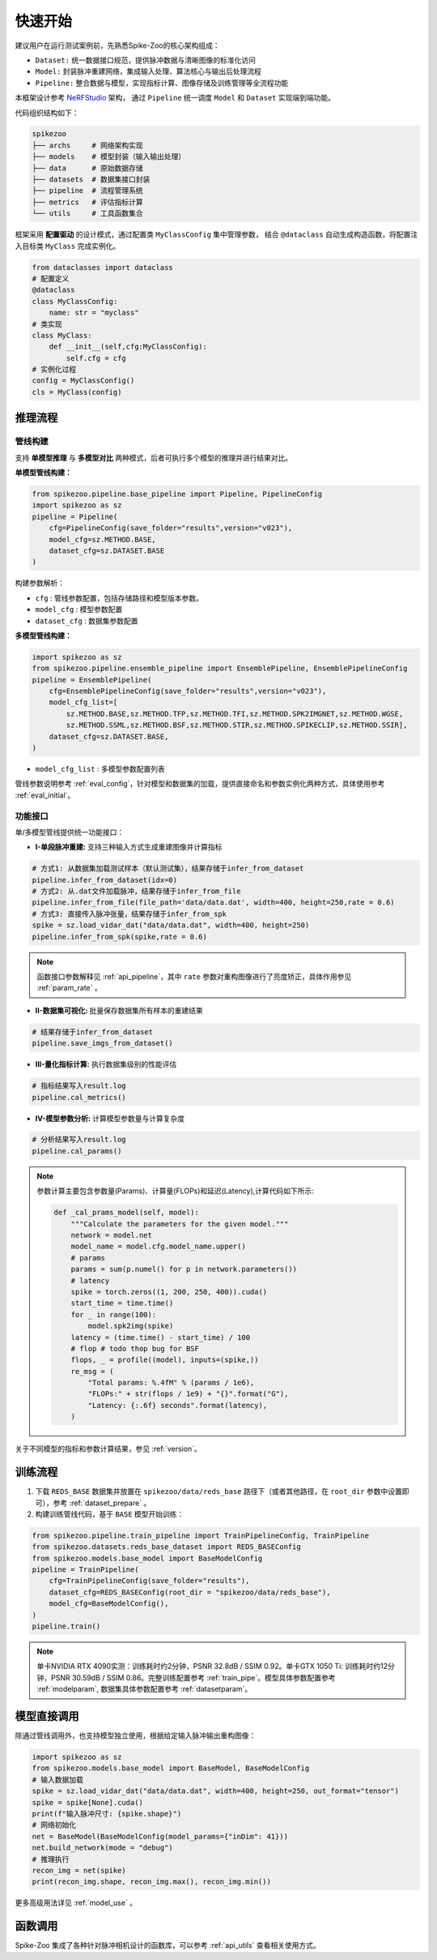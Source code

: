 快速开始
=======================
建议用户在运行测试案例前，先熟悉Spike-Zoo的核心架构组成：

- ``Dataset:`` 统一数据接口规范，提供脉冲数据与清晰图像的标准化访问
- ``Model:`` 封装脉冲重建网络，集成输入处理、算法核心与输出后处理流程
- ``Pipeline:`` 整合数据与模型，实现指标计算、图像存储及训练管理等全流程功能

本框架设计参考 `NeRFStudio <https://docs.nerf.studio/index.html>`_ 架构，
通过 ``Pipeline`` 统一调度 ``Model`` 和 ``Dataset`` 实现端到端功能。


.. raw:: html

   <div style="text-align: center;">
   
.. image:: imgs/pipeline.png
   :width: 450px

.. raw:: html

   </div>

代码组织结构如下：

.. code-block:: bash

    spikezoo
    ├── archs     # 网络架构实现
    ├── models    # 模型封装（输入输出处理）
    ├── data      # 原始数据存储
    ├── datasets  # 数据集接口封装
    ├── pipeline  # 流程管理系统
    ├── metrics   # 评估指标计算
    └── utils     # 工具函数集合

框架采用 **配置驱动** 的设计模式，通过配置类 ``MyClassConfig`` 集中管理参数，
结合 ``@dataclass`` 自动生成构造函数，将配置注入目标类 ``MyClass`` 完成实例化。

.. code-block:: python

    from dataclasses import dataclass
    # 配置定义
    @dataclass
    class MyClassConfig:
        name: str = "myclass"
    # 类实现
    class MyClass:
        def __init__(self,cfg:MyClassConfig):
            self.cfg = cfg
    # 实例化过程
    config = MyClassConfig()
    cls = MyClass(config)

推理流程
----------------
管线构建
^^^^^^^^^^^

支持 **单模型推理** 与 **多模型对比** 两种模式，后者可执行多个模型的推理并进行结果对比。

**单模型管线构建：**

.. code-block:: python

    from spikezoo.pipeline.base_pipeline import Pipeline, PipelineConfig
    import spikezoo as sz
    pipeline = Pipeline(
        cfg=PipelineConfig(save_folder="results",version="v023"),
        model_cfg=sz.METHOD.BASE,
        dataset_cfg=sz.DATASET.BASE 
    )

构建参数解析：

- ``cfg`` : 管线参数配置，包括存储路径和模型版本参数。
- ``model_cfg`` : 模型参数配置
- ``dataset_cfg`` : 数据集参数配置

**多模型管线构建：**

.. code-block:: python

    import spikezoo as sz
    from spikezoo.pipeline.ensemble_pipeline import EnsemblePipeline, EnsemblePipelineConfig
    pipeline = EnsemblePipeline(
        cfg=EnsemblePipelineConfig(save_folder="results",version="v023"),
        model_cfg_list=[
            sz.METHOD.BASE,sz.METHOD.TFP,sz.METHOD.TFI,sz.METHOD.SPK2IMGNET,sz.METHOD.WGSE,
            sz.METHOD.SSML,sz.METHOD.BSF,sz.METHOD.STIR,sz.METHOD.SPIKECLIP,sz.METHOD.SSIR],
        dataset_cfg=sz.DATASET.BASE,
    )

- ``model_cfg_list`` : 多模型参数配置列表

管线参数说明参考 :ref:`eval_config`，针对模型和数据集的加载，提供直接命名和参数实例化两种方式，具体使用参考 :ref:`eval_initial`。

功能接口
^^^^^^^^^^^^

单/多模型管线提供统一功能接口：

- **I-单段脉冲重建:** 支持三种输入方式生成重建图像并计算指标

.. code-block:: python

    # 方式1: 从数据集加载测试样本（默认测试集），结果存储于infer_from_dataset
    pipeline.infer_from_dataset(idx=0)
    # 方式2: 从.dat文件加载脉冲，结果存储于infer_from_file
    pipeline.infer_from_file(file_path='data/data.dat', width=400, height=250,rate = 0.6)
    # 方式3: 直接传入脉冲张量，结果存储于infer_from_spk
    spike = sz.load_vidar_dat("data/data.dat", width=400, height=250)
    pipeline.infer_from_spk(spike,rate = 0.6)

.. note::

    函数接口参数解释见 :ref:`api_pipeline`，其中 ``rate`` 参数对重构图像进行了亮度矫正，具体作用参见 :ref:`param_rate` 。


- **II-数据集可视化:** 批量保存数据集所有样本的重建结果

.. code-block:: python

    # 结果存储于infer_from_dataset
    pipeline.save_imgs_from_dataset()

- **III-量化指标计算:** 执行数据集级别的性能评估

.. code-block:: python

    # 指标结果写入result.log
    pipeline.cal_metrics()

- **IV-模型参数分析:** 计算模型参数量与计算复杂度

.. code-block:: python

    # 分析结果写入result.log
    pipeline.cal_params()

.. note::

    参数计算主要包含参数量(Params)、计算量(FLOPs)和延迟(Latency),计算代码如下所示:

    .. code-block:: python

        def _cal_prams_model(self, model):
            """Calculate the parameters for the given model."""
            network = model.net
            model_name = model.cfg.model_name.upper()
            # params
            params = sum(p.numel() for p in network.parameters())
            # latency
            spike = torch.zeros((1, 200, 250, 400)).cuda()
            start_time = time.time()
            for _ in range(100):
                model.spk2img(spike)
            latency = (time.time() - start_time) / 100
            # flop # todo thop bug for BSF
            flops, _ = profile((model), inputs=(spike,))
            re_msg = (
                "Total params: %.4fM" % (params / 1e6),
                "FLOPs:" + str(flops / 1e9) + "{}".format("G"),
                "Latency: {:.6f} seconds".format(latency),
            )

关于不同模型的指标和参数计算结果，参见 :ref:`version`。

训练流程
----------------

1. 下载 ``REDS_BASE`` 数据集并放置在 ``spikezoo/data/reds_base`` 路径下（或者其他路径，在 ``root_dir`` 参数中设置即可），参考 :ref:`dataset_prepare` 。

2. 构建训练管线代码，基于 ``BASE`` 模型开始训练：

.. code-block:: python

    from spikezoo.pipeline.train_pipeline import TrainPipelineConfig, TrainPipeline
    from spikezoo.datasets.reds_base_dataset import REDS_BASEConfig
    from spikezoo.models.base_model import BaseModelConfig
    pipeline = TrainPipeline(
        cfg=TrainPipelineConfig(save_folder="results"),
        dataset_cfg=REDS_BASEConfig(root_dir = "spikezoo/data/reds_base"),
        model_cfg=BaseModelConfig(),
    )
    pipeline.train()

.. note::

    单卡NVIDIA RTX 4090实测：训练耗时约2分钟，PSNR 32.8dB / SSIM 0.92。单卡GTX 1050 Ti: 训练耗时约12分钟，PSNR 30.59dB / SSIM 0.86。完整训练配置参考 :ref:`train_pipe`。模型具体参数配置参考 :ref:`modelparam`, 数据集具体参数配置参考 :ref:`datasetparam`。


模型直接调用
----------------

除通过管线调用外，也支持模型独立使用，根据给定输入脉冲输出重构图像：

.. code-block:: python

    import spikezoo as sz
    from spikezoo.models.base_model import BaseModel, BaseModelConfig
    # 输入数据加载
    spike = sz.load_vidar_dat("data/data.dat", width=400, height=250, out_format="tensor")
    spike = spike[None].cuda()
    print(f"输入脉冲尺寸: {spike.shape}")
    # 网络初始化
    net = BaseModel(BaseModelConfig(model_params={"inDim": 41}))
    net.build_network(mode = "debug")
    # 推理执行
    recon_img = net(spike)
    print(recon_img.shape, recon_img.max(), recon_img.min())

更多高级用法详见 :ref:`model_use` 。

函数调用
----------------

Spike-Zoo 集成了各种针对脉冲相机设计的函数库，可以参考 :ref:`api_utils` 查看相关使用方式。
